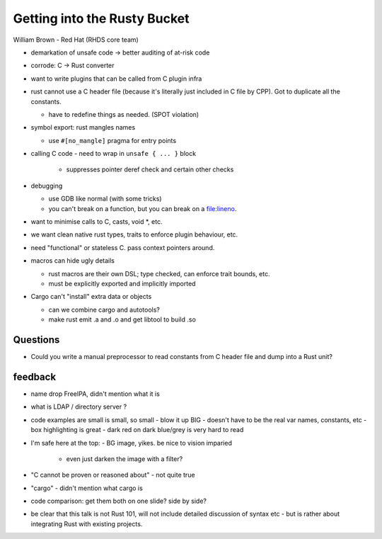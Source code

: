 Getting into the Rusty Bucket
=============================

William Brown - Red Hat (RHDS core team)

- demarkation of unsafe code -> better auditing of at-risk code

- corrode: C -> Rust converter

- want to write plugins that can be called from C plugin infra

- rust cannot use a C header file (because it's literally just
  included in C file by CPP).  Got to duplicate all the constants.

  - have to redefine things as needed.  (SPOT violation)

- symbol export: rust mangles names

  - use ``#[no_mangle]`` pragma for entry points

- calling C code
  - need to wrap in ``unsafe { ... }`` block
    - suppresses pointer deref check and certain other checks

- debugging

  - use GDB like normal (with some tricks)

  - you can't break on a function, but you can break on a
    file:lineno.

- want to minimise calls to C, casts, void \*, etc.

- we want clean native rust types, traits to enforce plugin
  behaviour, etc.

- need "functional" or stateless C.  pass context pointers around.

- macros can hide ugly details

  - rust macros are their own DSL; type checked, can enforce
    trait bounds, etc.

  - must be explicitly exported and implicitly imported

- Cargo can't "install" extra data or objects

  - can we combine cargo and autotools?

  - make rust emit .a and .o and get libtool to build .so


Questions
---------

- Could you write a manual preprocessor to read constants from C
  header file and dump into a Rust unit?


feedback
--------

- name drop FreeIPA, didn't mention what it is
- what is LDAP / directory server ?

- code examples are small is small, so small
  - blow it up BIG
  - doesn't have to be the real var names, constants, etc
  - box highlighting is great
  - dark red on dark blue/grey is very hard to read

- I'm safe here at the top:
  - BG image, yikes.  be nice to vision imparied
    - even just darken the image with a filter?

- "C cannot be proven or reasoned about" - not quite true

- "cargo" - didn't mention what cargo is

- code comparison: get them both on one slide?  side by side?

- be clear that this talk is not Rust 101, will not include detailed
  discussion of syntax etc - but is rather about integrating Rust
  with existing projects.
